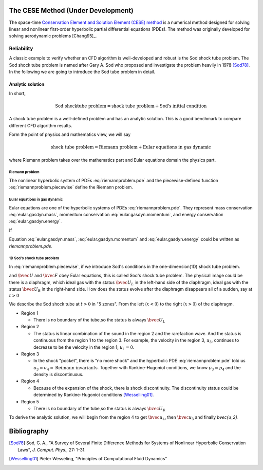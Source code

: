 ===================================
The CESE Method (Under Development)
===================================

The space-time `Conservation Element and Solution Element (CESE) method
<http://www.grc.nasa.gov/WWW/microbus/>`__ is a numerical method designed for
solving linear and nonlinear first-order hyperbolic partial differential
equations (PDEs).  The method was originally developed for solving aerodynamic
problems [Chang95]_.

Reliability
===========

A classic example to verify whether an CFD algorithm is well-developed and
robust is the Sod shock tube problem.
The Sod shock tube problem is named after Gary A. Sod who proposed and
investigate the problem heavily in 1978 [Sod78]_.
In the following we are going to introduce the Sod tube problem in detail.

Analytic solution
+++++++++++++++++

In short,

.. math::

  \text{Sod shocktube problem} = \text{shock tube problem} + \text{Sod's initial condition}

A shock tube problem is a well-defined problem and has an analytic solution.
This is a good benchmark to compare different CFD algorithm results.

Form the point of physics and mathematics view, we will say

.. math::

  \text{shock tube problem} = \text{Riemann problem} + \text{Eular equations in gas dynamic}

where Riemann problem takes over the mathematics part and
Eular equations domain the physics part.

Riemann problem
---------------

The nonlinear hyperbolic system of PDEs :eq:`riemannproblem.pde`
and the piecewise-defined function :eq:`riemannproblem.piecewise`
define the Riemann problem.

.. math::
  :label: riemannproblem.pde

  \dpd{\bvec{U}}{t}
  + \dpd{\bvec{F(\bvec{U})}}{x}
  = 0


.. math::
  :label: riemannproblem.piecewise

  \bvec{U} \defeq \left(\begin{array}{c}
    \rho_L \\ u_L \\ p_L
  \end{array}\right)
  \text{ for }
  x <= 0
  \text{ and }
  \bvec{U} \defeq \left(\begin{array}{c}
    \rho_R \\ u_R \\ p_R
  \end{array}\right)
  \text{ for }
  x > 0

Eular equations in gas dynamic
------------------------------

Eular equations are one of the hyperbolic systems of PDEs
:eq:`riemannproblem.pde`. They represent mass conservation
:eq:`eular.gasdyn.mass`, momentum conservation :eq:`eular.gasdyn.momentum`,
and energy conservation :eq:`eular.gasdyn.energy`.

.. math::
  :label: eular.gasdyn.mass

  \dpd{\rho}{t} + \dpd{{\rho}{v}}{x} = 0

.. math::
  :label: eular.gasdyn.momentum

  \dpd{\rho{v}}{t} + \dpd{(p+\rho{v^2})}{x} = 0

.. math::
  :label: eular.gasdyn.energy

  \dpd{(\frac{p}{\gamma-1} + \frac{\rho{v^2}}{2})}{t}
  + \dpd{(\frac{\gamma}{\gamma-1}pv+\frac{1}{2}\rho{v^3})}{x}
  = 0

If

.. math::
  :label: eular.gasdyn.u

  \bvec{U}
  =
  \left(\begin{array}{c}
    u_1 \\ u_2 \\ u_3
  \end{array}\right)
  \defeq
  \left(\begin{array}{c}
    \rho_1 \\ \rho_2 \\ \rho_3
  \end{array}\right)

.. math::
  :label: eular.gasdyn.f

  \bvec{F}
  =
  \left(\begin{array}{c}
    f_1 \\ f_2 \\ f_3
  \end{array}\right)
  \defeq
  \left(\begin{array}{c}
    {\rho}{v} \\ {(p+\rho{v^2})} \\ {(\frac{\gamma}{\gamma-1}pv+\frac{1}{2}\rho{v^3})}
  \end{array}\right)

Equation :eq:`eular.gasdyn.mass`, :eq:`eular.gasdyn.momentum` and
:eq:`eular.gasdyn.energy` could be written as `riemannproblem.pde`. 

1D Sod's shock tube problem
---------------------------

In :eq:`riemannproblem.piecewise`, if we introduce Sod's conditions in
the one-dimension(1D) shock tube problem.

.. math::
  :label: sod.conditions

  \bvec{U} 
  \defeq
  \left(\begin{array}{c}
    1 \\ 0 \\ 1
  \end{array}\right)
  \defeq
  \bvec{U_L}
  \text{ for }
  x <= 0
  \text{ and }
  \bvec{U}
  \defeq
  \left(\begin{array}{c}
    0.125 \\ 0 \\ 0.1
  \end{array}\right)
  \defeq
  \bvec{U_R}
  \text{ for }
  x > 0
  \text{at } t=0

and :math:`\bvec{U}` and :math:`\bvec{F}` obey Eular equations,
this is called Sod's shock tube problem. The physical image could be
there is a diaphragm, which ideal gas with the status :math:`\bvec{U_L}`
in the left-hand side of the diaphragm, ideal gas with the status
:math:`\bvec{U_R}` in the right-hand side. How does the status evolve
after the diaphragm disappears all of a sudden, say at :math:`t>0`

We describe the Sod shock tube at :math:`t>0` in "5 zones".
From the left (:math:`x<0`) to the right (:math:`x>0`) of the diaphragm.

* Region 1

  * There is no boundary of the tube,so the status is always :math:`\bvec{U_L}`

* Region 2

  * The status is linear combination of the sound in the region 2 and
    the rarefaction wave. And the status is continuous from the region 1
    to the region 3. For example, the velocity in the region 3, :math:`u_3`,
    continues to decrease to be the velocity in the region 1,
    :math:`u_1=0`.

* Region 3
  
  * In the shock "pocket", there is "no more shock" and the hyperbolic
    PDE :eq:`riemannproblem.pde` told us :math:`u_3=u_4=\text{Reimann-invariants}`.
    Together with Rankine-Hugoniot conditions, we know :math:`p_3=p_4` and
    the density is discontinuous.

* Region 4

  * Because of the expansion of the shock, there is shock discontinuity.
    The discontinuity status could be determined by Rankine-Hugoniot conditions
    [Wesselling01]_.

* Region 5

  * There is no boundary of the tube,so the status is always :math:`\bvec{U_R}`

To derive the analytic solution, we will begin from the region 4 to get
:math:`\bvec{u_4}`, then :math:`\bvec{u_3}` and finally `\bvec{u_2}`.

============
Bibliography
============

.. [Sod78] Sod, G. A., "A Survey of Several Finite Difference Methods for
  Systems of Nonlinear Hyperbolic Conservation Laws", *J. Comput. Phys.*,
  27: 1–31.
.. [Wesselling01] Pieter Wesseling, "Principles of Computational Fluid Dynamics"

.. vim: set spell ft=rst ff=unix fenc=utf8:
